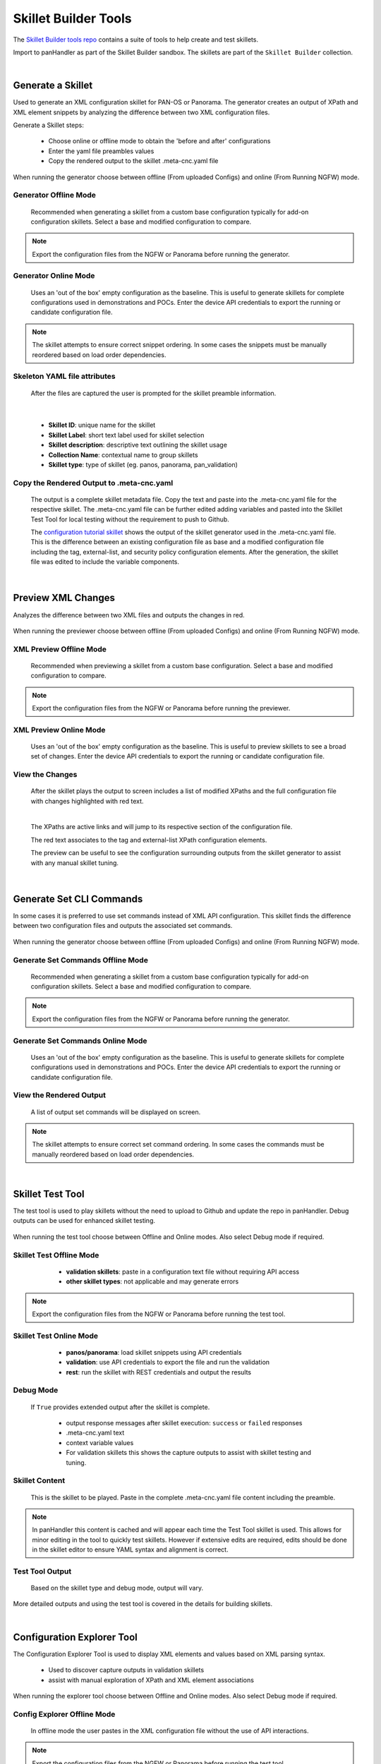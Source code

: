 Skillet Builder Tools
=====================

.. _Skillet Builder tools repo: https://github.com/PaloAltoNetworks/SkilletBuilder

The `Skillet Builder tools repo`_ contains a suite of tools to help create and test
skillets.

Import to panHandler as part of the Skillet Builder sandbox. The skillets are
part of the ``Skillet Builder`` collection.

|

Generate a Skillet
------------------

Used to generate an XML configuration skillet for PAN-OS or Panorama.
The generator creates an output of XPath and XML element snippets by analyzing
the difference between two XML configuration files.

.. image:: images/Generate_Skillet_tile.png
   :width: 300
   :align: center

Generate a Skillet steps:

    * Choose online or offline mode to obtain the 'before and after' configurations
    * Enter the yaml file preambles values
    * Copy the rendered output to the skillet .meta-cnc.yaml file

When running the generator choose between offline (From uploaded Configs) and online (From Running NGFW) mode.

.. image:: images/Generate_Skillet_running_or_offline.png
   :width: 250
   :align: center

Generator Offline Mode
~~~~~~~~~~~~~~~~~~~~~~

  Recommended when generating a skillet from a custom base configuration typically
  for add-on configuration skillets. Select a base and modified configuration to compare.

  .. image:: images/Generate_Skillet_offline_option.png
     :width: 600
     :align: center


.. NOTE::
    Export the configuration files from the NGFW or Panorama before running the generator.

Generator Online Mode
~~~~~~~~~~~~~~~~~~~~~

  Uses an 'out of the box' empty configuration as the baseline. This is useful to
  generate skillets for complete configurations used in demonstrations and POCs.
  Enter the device API credentials to export the running or candidate configuration
  file.

  .. image:: images/Generate_Skillet_online_mode_menu.png
     :width: 600
     :align: center


.. NOTE::
    The skillet attempts to ensure correct snippet ordering. In some cases the snippets must be manually
    reordered based on load order dependencies.

Skeleton YAML file attributes
~~~~~~~~~~~~~~~~~~~~~~~~~~~~~

  After the files are captured the user is prompted for the skillet preamble information.

  .. image:: images/Generate_Skillet_yaml_skeleton.png
     :width: 600
     :align: center

|

  * **Skillet ID**: unique name for the skillet
  * **Skillet Label**: short text label used for skillet selection
  * **Skillet description**: descriptive text outlining the skillet usage
  * **Collection Name**: contextual name to group skillets
  * **Skillet type**: type of skillet (eg. panos, panorama, pan_validation)

Copy the Rendered Output to .meta-cnc.yaml
~~~~~~~~~~~~~~~~~~~~~~~~~~~~~~~~~~~~~~~~~~

  The output is a complete skillet metadata file. Copy the text and paste into the .meta-cnc.yaml file
  for the respective skillet. The .meta-cnc.yaml file can be further edited adding variables and pasted
  into the Skillet Test Tool for local testing without the requirement to push to Github.

  .. _configuration tutorial skillet: https://github.com/PaloAltoNetworks/SkilletBuilder/blob/master/sample_xml_edl_policy/.meta-cnc.yaml

  The `configuration tutorial skillet`_ shows the output of the skillet generator used in the .meta-cnc.yaml file.
  This is the difference between an existing configuration file as base and a modified configuration file
  including the tag, external-list, and security policy configuration elements. After the generation, the skillet file
  was edited to include the variable components.

|

Preview XML Changes
-------------------

Analyzes the difference between two XML files and outputs the changes in red.

  .. image:: images/Preview_XML_Changes_tile.png
     :width: 300
     :align: center

When running the previewer choose between offline (From uploaded Configs) and online (From Running NGFW) mode.


.. image:: images/Preview_XML_Changes_offline_or_online_mode.png
   :width: 600
   :align: center

XML Preview Offline Mode
~~~~~~~~~~~~~~~~~~~~~~~~

  Recommended when previewing a skillet from a custom base configuration.
  Select a base and modified configuration to compare.

  .. image:: images/Preview_XML_Changes_offline_mode_files.png
     :width: 600
     :align: center


.. NOTE::
    Export the configuration files from the NGFW or Panorama before running the previewer.

XML Preview Online Mode
~~~~~~~~~~~~~~~~~~~~~~~

  Uses an 'out of the box' empty configuration as the baseline. This is useful to
  preview skillets to see a broad set of changes.
  Enter the device API credentials to export the running or candidate configuration
  file.

  .. image:: images/Preview_XML_Changes_online_mode_API_values.png
     :width: 600
     :align: center

View the Changes
~~~~~~~~~~~~~~~~

  After the skillet plays the output to screen includes a list of modified XPaths and the full configuration
  file with changes highlighted with red text.


  .. image:: images/Preview_XML_Changes_modifications_xpaths.png
     :width: 600
     :align: center

  |

  The XPaths are active links and will jump to its respective section of the configuration file.

  .. image:: images/Preview_XML_Changes_modifications_elements.png
     :width: 400
     :align: center

  The red text associates to the tag and external-list XPath configuration elements.

  The preview can be useful to see the configuration surrounding outputs from the skillet generator to assist
  with any manual skillet tuning.


|

Generate Set CLI Commands
-------------------------

In some cases it is preferred to use set commands instead of XML API configuration. This skillet finds the difference
between two configuration files and outputs the associated set commands.

  .. image:: images/Generate_Set_Commands_tile.png
     :width: 300
     :align: center

When running the generator choose between offline (From uploaded Configs) and online (From Running NGFW) mode.

.. image:: images/Generate_Set_Commands_offline_or_offline_selection.png
   :width: 600
   :align: center

Generate Set Commands Offline Mode
~~~~~~~~~~~~~~~~~~~~~~~~~~~~~~~~~~

  Recommended when generating a skillet from a custom base configuration typically
  for add-on configuration skillets. Select a base and modified configuration to compare.

  .. image:: images/Generate_Set_Commands_offline_files_to_upload.png
     :width: 600
     :align: center


.. NOTE::
    Export the configuration files from the NGFW or Panorama before running the generator.

Generate Set Commands Online Mode
~~~~~~~~~~~~~~~~~~~~~~~~~~~~~~~~~

  Uses an 'out of the box' empty configuration as the baseline. This is useful to
  generate skillets for complete configurations used in demonstrations and POCs.
  Enter the device API credentials to export the running or candidate configuration
  file.

  .. image:: images/Generate_Set_Commands_online_mode_API_values.png
     :width: 600
     :align: center

View the Rendered Output
~~~~~~~~~~~~~~~~~~~~~~~~

  A list of output set commands will be displayed on screen.

  .. image:: images/Generate_Set_Commands_set_commands.png
     :width: 600
     :align: center


.. NOTE::
    The skillet attempts to ensure correct set command ordering. In some cases the commands must be manually
    reordered based on load order dependencies.

|

Skillet Test Tool
-----------------

The test tool is used to play skillets without the need to upload to Github and update the repo in panHandler.
Debug outputs can be used for enhanced skillet testing.

  .. image:: images/Skillet_Test_Tool_tile.png
     :width: 300
     :align: center

When running the test tool choose between Offline and Online modes. Also select Debug mode if required.

Skillet Test Offline Mode
~~~~~~~~~~~~~~~~~~~~~~~~~

    * **validation skillets**: paste in a configuration text file without requiring API access
    * **other skillet types**: not applicable and may generate errors

  .. image:: images/Skillet_Test_Tool_offline_mode_text_box.png
     :width: 800
     :align: center

.. NOTE::
    Export the configuration files from the NGFW or Panorama before running the test tool.

Skillet Test Online Mode
~~~~~~~~~~~~~~~~~~~~~~~~

    * **panos/panorama**: load skillet snippets using API credentials
    * **validation**: use API credentials to export the file and run the validation
    * **rest**: run the skillet with REST credentials and output the results

  .. image:: images/Skillet_Test_Tool_oneline_mode_API_values.png
     :width: 800
     :align: center

Debug Mode
~~~~~~~~~~

  If ``True`` provides extended output after the skillet is complete.

    * output response messages after skillet execution: ``success`` or ``failed`` responses
    * .meta-cnc.yaml text
    * context variable values
    * For validation skillets this shows the capture outputs to assist with skillet testing and tuning.

  .. image:: images/Skillet_Test_Tool_debug_mode_select.png
     :width: 800
     :align: center

Skillet Content
~~~~~~~~~~~~~~~

  This is the skillet to be played. Paste in the complete .meta-cnc.yaml file content including the preamble.

  .. image:: images/Skillet_Test_Tool_skillet_content.png
     :width: 800
     :align: center

.. NOTE::
    In panHandler this content is cached and will appear each time the Test Tool skillet is used. This allows for
    minor editing in the tool to quickly test skillets. However if extensive edits are required, edits
    should be done in the skillet editor to ensure YAML syntax and alignment is correct.


Test Tool Output
~~~~~~~~~~~~~~~~

  Based on the skillet type and debug mode, output will vary.

  .. image:: images/Skillet_Test_Tool_output.png
     :width: 800
     :align: center

More detailed outputs and using the test tool is covered in the details for building skillets.

|

Configuration Explorer Tool
---------------------------

The Configuration Explorer Tool is used to display XML elements and values based on XML parsing syntax.

    * Used to discover capture outputs in validation skillets
    * assist with manual exploration of XPath and XML element associations

.. image:: images/Skillet_Test_Tool_tile.png
   :width: 300
   :align: center


When running the explorer tool choose between Offline and Online modes. Also select Debug mode if required.

Config Explorer Offline Mode
~~~~~~~~~~~~~~~~~~~~~~~~~~~~

  In offline mode the user pastes in the XML configuration file without the use of API interactions.

  .. image:: images/Configuration_Explorer_Tool_offline_mode_input.png
     :width: 800
     :align: center

.. NOTE::
    Export the configuration files from the NGFW or Panorama before running the test tool.

Config Explorer Online Mode
~~~~~~~~~~~~~~~~~~~~~~~~~~~

  Exports the device configuration based on the API values.

  .. image:: images/Configuration_Explorer_Tool_online_mode_API_values.png
     :width: 800
     :align: center


XPATH Query
~~~~~~~~~~~

  The XPath query to use against the configuration file.

  .. image:: images/Configuration_Explorer_Tool_xpath_query.png
     :width: 500
     :align: center

|

  Example XPath queries and syntax details are covered in the :ref:`Parsing Syntax Basics` documentation.

Configuration Explorer Output
~~~~~~~~~~~~~~~~~~~~~~~~~~~~~

  The output shows the results of the XPath query as an XML element, value, or list of values. This is determined by
  the input query syntax.

  .. image:: images/Configuration_Explorer_Tool_output.png
     :width: 500
     :align: center

|

  Output details include:

    * the XPath queried
    * XML results as an XML element, value, or list of values
    * JSON version of the XML results


|

Sample Configuration Skillet
----------------------------

This skillet provides a reference configuration skillet used in the tutorial content.

  .. image:: images/Sample_Configuration_tile.png
     :width: 300
     :align: center

Configuration includes:

    * tag snippet with tag name, description, and color variables
    * external-list snippet with external-list name, description, and URL variables
    * Inbound and Outbound block security policies referencing tag and external-list variables

  .. image:: images/Sample_Configuration_input_variables.png
     :width: 600
     :align: center

.. _View the details of the configuration skillet: https://github.com/PaloAltoNetworks/SkilletBuilder/blob/master/sample_xml_edl_policy/.meta-cnc.yaml

`View the details of the configuration skillet`_


|

Sample Validation Skillet
-------------------------

This skillet provides a reference validation skillet used in the tutorial content.

  .. image:: images/Sample_Validation_tile.png
     :width: 300
     :align: center

Validation includes:

    * check that NTP servers are configured
    * check that password complexity is enabled with a 12 char minimum password
    * check that all url-filtering profiles block category malware
    * check that all allow security policies include a profile or group

  .. image:: images/Sample_Validation_output.png
     :width: 800
     :align: center

.. _View the details of the validation skillet: https://github.com/PaloAltoNetworks/SkilletBuilder/blob/master/sample_validation_skillet/.meta-cnc.yaml

`View the details of the validation skillet`_

|

Skillet YAML File Template
--------------------------

This skillet uses a simple text render to generate a starter .meta-cnc.yaml formatted output.

  .. image:: images/Skeleton_YAML_tile.png
     :width: 300
     :align: center

Skeleton file inputs include:

  * Skillet ID: unique name for the skillet
  * Skillet Label: short text label used for skillet selection
  * Skillet description: descriptive text outlining the skillet usage
  * Collection Name: contextual name to group skillets
  * Skillet type: type of skillet (eg. panos, panorama, pan_validation)

  .. image:: images/Skeleton_YAML_inputs.png
     :width: 800
     :align: center

.. _View the skeleton YAML template: https://github.com/PaloAltoNetworks/SkilletBuilder/blob/master/skeleton_yaml/meta-cnc-skeleton.conf

`View the skeleton YAML template`_



